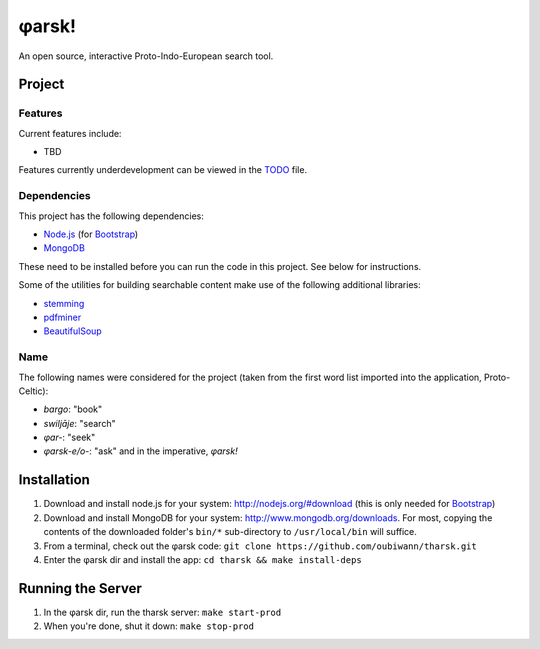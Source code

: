 ~~~~~~
φarsk!
~~~~~~

An open source, interactive Proto-Indo-European search tool.

Project
=======

Features
--------

Current features include:

* TBD

Features currently underdevelopment can be viewed in the `TODO`_ file.

Dependencies
------------
This project has the following dependencies:

* `Node.js`_ (for `Bootstrap`_)

* `MongoDB`_

These need to be installed before you can run the code in this project. See
below for instructions.

Some of the utilities for building searchable content make use of the following
additional libraries:

* `stemming`_

* `pdfminer`_

* `BeautifulSoup`_


Name
----

The following names were considered for the project (taken from the first
word list imported into the application, Proto-Celtic):

* *bargo*: "book"

* *swiljāje*: "search"

* *φar-*: "seek"

* *φarsk-e/o-*: "ask" and in the imperative, *φarsk!*


Installation
============

#. Download and install node.js for your system: http://nodejs.org/#download
   (this is only needed for `Bootstrap`_)

#. Download and install MongoDB for your system:
   http://www.mongodb.org/downloads. For most, copying the contents of the
   downloaded folder's ``bin/*`` sub-directory to ``/usr/local/bin`` will
   suffice.

#. From a terminal, check out the φarsk code:
   ``git clone https://github.com/oubiwann/tharsk.git``

#. Enter the φarsk dir and install the app: ``cd tharsk && make install-deps``


Running the Server
==================

#. In the φarsk dir, run the tharsk server: ``make start-prod``

#. When you're done, shut it down: ``make stop-prod``


.. Links
.. _Node.js: http://nodejs.org/#download
.. _Bootstrap: http://twitter.github.com/bootstrap/
.. _MongoDB: http://www.mongodb.org/downloads
.. _stemming: http://pypi.python.org/pypi/stemming/1.0
.. _pdfminer: http://pypi.python.org/pypi/pdfminer/20110515
.. _TODO: tharsk/blob/master/TODO.rst
.. _BeautifulSoup: http://www.crummy.com/software/BeautifulSoup/
